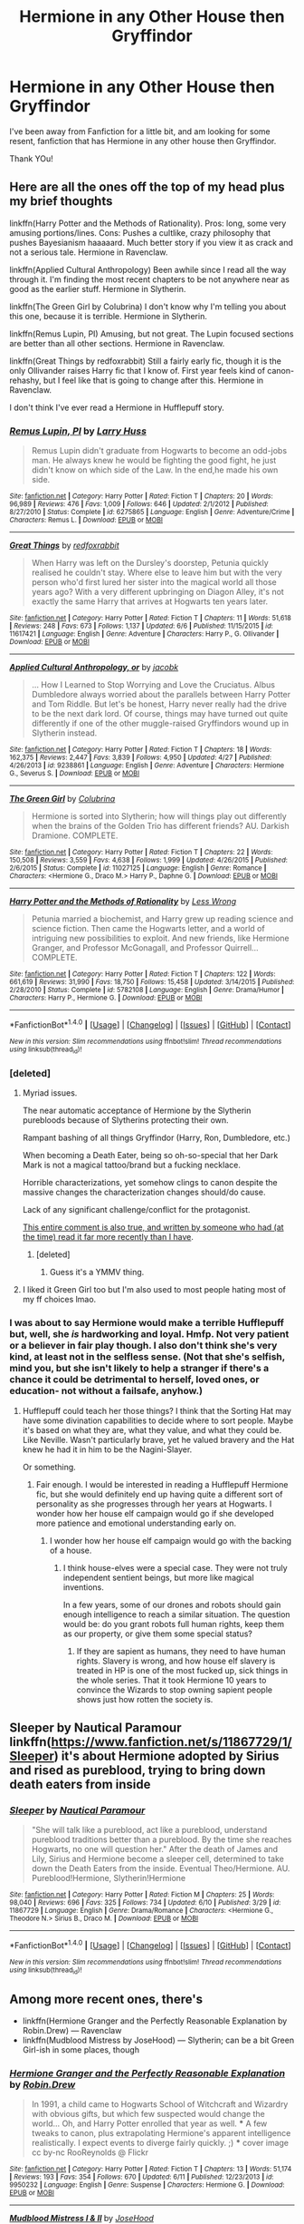 #+TITLE: Hermione in any Other House then Gryffindor

* Hermione in any Other House then Gryffindor
:PROPERTIES:
:Author: troyinthemorning12
:Score: 5
:DateUnix: 1465758798.0
:DateShort: 2016-Jun-12
:FlairText: Request
:END:
I've been away from Fanfiction for a little bit, and am looking for some resent, fanfiction that has Hermione in any other house then Gryffindor.

Thank YOu!


** Here are all the ones off the top of my head plus my brief thoughts

linkffn(Harry Potter and the Methods of Rationality). Pros: long, some very amusing portions/lines. Cons: Pushes a cultlike, crazy philosophy that pushes Bayesianism haaaaard. Much better story if you view it as crack and not a serious tale. Hermione in Ravenclaw.

linkffn(Applied Cultural Anthropology) Been awhile since I read all the way through it. I'm finding the most recent chapters to be not anywhere near as good as the earlier stuff. Hermione in Slytherin.

linkffn(The Green Girl by Colubrina) I don't know why I'm telling you about this one, because it is terrible. Hermione in Slytherin.

linkffn(Remus Lupin, PI) Amusing, but not great. The Lupin focused sections are better than all other sections. Hermione in Ravenclaw.

linkffn(Great Things by redfoxrabbit) Still a fairly early fic, though it is the only Ollivander raises Harry fic that I know of. First year feels kind of canon-rehashy, but I feel like that is going to change after this. Hermione in Ravenclaw.

I don't think I've ever read a Hermione in Hufflepuff story.
:PROPERTIES:
:Author: yarglethatblargle
:Score: 3
:DateUnix: 1465760936.0
:DateShort: 2016-Jun-13
:END:

*** [[http://www.fanfiction.net/s/6275865/1/][*/Remus Lupin, PI/*]] by [[https://www.fanfiction.net/u/2062884/Larry-Huss][/Larry Huss/]]

#+begin_quote
  Remus Lupin didn't graduate from Hogwarts to become an odd-jobs man. He always knew he would be fighting the good fight, he just didn't know on which side of the Law. In the end,he made his own side.
#+end_quote

^{/Site/: [[http://www.fanfiction.net/][fanfiction.net]] *|* /Category/: Harry Potter *|* /Rated/: Fiction T *|* /Chapters/: 20 *|* /Words/: 96,989 *|* /Reviews/: 476 *|* /Favs/: 1,009 *|* /Follows/: 646 *|* /Updated/: 2/1/2012 *|* /Published/: 8/27/2010 *|* /Status/: Complete *|* /id/: 6275865 *|* /Language/: English *|* /Genre/: Adventure/Crime *|* /Characters/: Remus L. *|* /Download/: [[http://www.ff2ebook.com/old/ffn-bot/index.php?id=6275865&source=ff&filetype=epub][EPUB]] or [[http://www.ff2ebook.com/old/ffn-bot/index.php?id=6275865&source=ff&filetype=mobi][MOBI]]}

--------------

[[http://www.fanfiction.net/s/11617421/1/][*/Great Things/*]] by [[https://www.fanfiction.net/u/7019018/redfoxrabbit][/redfoxrabbit/]]

#+begin_quote
  When Harry was left on the Dursley's doorstep, Petunia quickly realised he couldn't stay. Where else to leave him but with the very person who'd first lured her sister into the magical world all those years ago? With a very different upbringing on Diagon Alley, it's not exactly the same Harry that arrives at Hogwarts ten years later.
#+end_quote

^{/Site/: [[http://www.fanfiction.net/][fanfiction.net]] *|* /Category/: Harry Potter *|* /Rated/: Fiction T *|* /Chapters/: 11 *|* /Words/: 51,618 *|* /Reviews/: 248 *|* /Favs/: 673 *|* /Follows/: 1,137 *|* /Updated/: 6/6 *|* /Published/: 11/15/2015 *|* /id/: 11617421 *|* /Language/: English *|* /Genre/: Adventure *|* /Characters/: Harry P., G. Ollivander *|* /Download/: [[http://www.ff2ebook.com/old/ffn-bot/index.php?id=11617421&source=ff&filetype=epub][EPUB]] or [[http://www.ff2ebook.com/old/ffn-bot/index.php?id=11617421&source=ff&filetype=mobi][MOBI]]}

--------------

[[http://www.fanfiction.net/s/9238861/1/][*/Applied Cultural Anthropology, or/*]] by [[https://www.fanfiction.net/u/2675402/jacobk][/jacobk/]]

#+begin_quote
  ... How I Learned to Stop Worrying and Love the Cruciatus. Albus Dumbledore always worried about the parallels between Harry Potter and Tom Riddle. But let's be honest, Harry never really had the drive to be the next dark lord. Of course, things may have turned out quite differently if one of the other muggle-raised Gryffindors wound up in Slytherin instead.
#+end_quote

^{/Site/: [[http://www.fanfiction.net/][fanfiction.net]] *|* /Category/: Harry Potter *|* /Rated/: Fiction T *|* /Chapters/: 18 *|* /Words/: 162,375 *|* /Reviews/: 2,447 *|* /Favs/: 3,839 *|* /Follows/: 4,950 *|* /Updated/: 4/27 *|* /Published/: 4/26/2013 *|* /id/: 9238861 *|* /Language/: English *|* /Genre/: Adventure *|* /Characters/: Hermione G., Severus S. *|* /Download/: [[http://www.ff2ebook.com/old/ffn-bot/index.php?id=9238861&source=ff&filetype=epub][EPUB]] or [[http://www.ff2ebook.com/old/ffn-bot/index.php?id=9238861&source=ff&filetype=mobi][MOBI]]}

--------------

[[http://www.fanfiction.net/s/11027125/1/][*/The Green Girl/*]] by [[https://www.fanfiction.net/u/4314892/Colubrina][/Colubrina/]]

#+begin_quote
  Hermione is sorted into Slytherin; how will things play out differently when the brains of the Golden Trio has different friends? AU. Darkish Dramione. COMPLETE.
#+end_quote

^{/Site/: [[http://www.fanfiction.net/][fanfiction.net]] *|* /Category/: Harry Potter *|* /Rated/: Fiction T *|* /Chapters/: 22 *|* /Words/: 150,508 *|* /Reviews/: 3,559 *|* /Favs/: 4,638 *|* /Follows/: 1,999 *|* /Updated/: 4/26/2015 *|* /Published/: 2/6/2015 *|* /Status/: Complete *|* /id/: 11027125 *|* /Language/: English *|* /Genre/: Romance *|* /Characters/: <Hermione G., Draco M.> Harry P., Daphne G. *|* /Download/: [[http://www.ff2ebook.com/old/ffn-bot/index.php?id=11027125&source=ff&filetype=epub][EPUB]] or [[http://www.ff2ebook.com/old/ffn-bot/index.php?id=11027125&source=ff&filetype=mobi][MOBI]]}

--------------

[[http://www.fanfiction.net/s/5782108/1/][*/Harry Potter and the Methods of Rationality/*]] by [[https://www.fanfiction.net/u/2269863/Less-Wrong][/Less Wrong/]]

#+begin_quote
  Petunia married a biochemist, and Harry grew up reading science and science fiction. Then came the Hogwarts letter, and a world of intriguing new possibilities to exploit. And new friends, like Hermione Granger, and Professor McGonagall, and Professor Quirrell... COMPLETE.
#+end_quote

^{/Site/: [[http://www.fanfiction.net/][fanfiction.net]] *|* /Category/: Harry Potter *|* /Rated/: Fiction T *|* /Chapters/: 122 *|* /Words/: 661,619 *|* /Reviews/: 31,990 *|* /Favs/: 18,750 *|* /Follows/: 15,458 *|* /Updated/: 3/14/2015 *|* /Published/: 2/28/2010 *|* /Status/: Complete *|* /id/: 5782108 *|* /Language/: English *|* /Genre/: Drama/Humor *|* /Characters/: Harry P., Hermione G. *|* /Download/: [[http://www.ff2ebook.com/old/ffn-bot/index.php?id=5782108&source=ff&filetype=epub][EPUB]] or [[http://www.ff2ebook.com/old/ffn-bot/index.php?id=5782108&source=ff&filetype=mobi][MOBI]]}

--------------

*FanfictionBot*^{1.4.0} *|* [[[https://github.com/tusing/reddit-ffn-bot/wiki/Usage][Usage]]] | [[[https://github.com/tusing/reddit-ffn-bot/wiki/Changelog][Changelog]]] | [[[https://github.com/tusing/reddit-ffn-bot/issues/][Issues]]] | [[[https://github.com/tusing/reddit-ffn-bot/][GitHub]]] | [[[https://www.reddit.com/message/compose?to=tusing][Contact]]]

^{/New in this version: Slim recommendations using/ ffnbot!slim! /Thread recommendations using/ linksub(thread_id)!}
:PROPERTIES:
:Author: FanfictionBot
:Score: 1
:DateUnix: 1465761000.0
:DateShort: 2016-Jun-13
:END:


*** [deleted]
:PROPERTIES:
:Score: 1
:DateUnix: 1465773426.0
:DateShort: 2016-Jun-13
:END:

**** Myriad issues.

The near automatic acceptance of Hermione by the Slytherin purebloods because of Slytherins protecting their own.

Rampant bashing of all things Gryffindor (Harry, Ron, Dumbledore, etc.)

When becoming a Death Eater, being so oh-so-special that her Dark Mark is not a magical tattoo/brand but a fucking necklace.

Horrible characterizations, yet somehow clings to canon despite the massive changes the characterization changes should/do cause.

Lack of any significant challenge/conflict for the protagonist.

[[https://www.reddit.com/r/HPfanfiction/comments/32r7za/the_green_girl_discussion_warning_spoilers/cqfcos7][This entire comment is also true, and written by someone who had (at the time) read it far more recently than I have]].
:PROPERTIES:
:Author: yarglethatblargle
:Score: 9
:DateUnix: 1465788129.0
:DateShort: 2016-Jun-13
:END:

***** [deleted]
:PROPERTIES:
:Score: 2
:DateUnix: 1465823583.0
:DateShort: 2016-Jun-13
:END:

****** Guess it's a YMMV thing.
:PROPERTIES:
:Author: yarglethatblargle
:Score: 3
:DateUnix: 1465826771.0
:DateShort: 2016-Jun-13
:END:


**** I liked it Green Girl too but I'm also used to most people hating most of my ff choices lmao.
:PROPERTIES:
:Author: imjustafangirl
:Score: 2
:DateUnix: 1465776082.0
:DateShort: 2016-Jun-13
:END:


*** I was about to say Hermione would make a terrible Hufflepuff but, well, she /is/ hardworking and loyal. Hmfp. Not very patient or a believer in fair play though. I also don't think she's very kind, at least not in the selfless sense. (Not that she's selfish, mind you, but she isn't likely to help a stranger if there's a chance it could be detrimental to herself, loved ones, or education- not without a failsafe, anyhow.)
:PROPERTIES:
:Author: Thoriel
:Score: 1
:DateUnix: 1465796860.0
:DateShort: 2016-Jun-13
:END:

**** Hufflepuff could teach her those things? I think that the Sorting Hat may have some divination capabilities to decide where to sort people. Maybe it's based on what they are, what they value, and what they could be. Like Neville. Wasn't particularly brave, yet he valued bravery and the Hat knew he had it in him to be the Nagini-Slayer.

Or something.
:PROPERTIES:
:Author: yarglethatblargle
:Score: 2
:DateUnix: 1465809250.0
:DateShort: 2016-Jun-13
:END:

***** Fair enough. I would be interested in reading a Hufflepuff Hermione fic, but she would definitely end up having quite a different sort of personality as she progresses through her years at Hogwarts. I wonder how her house elf campaign would go if she developed more patience and emotional understanding early on.
:PROPERTIES:
:Author: Thoriel
:Score: 3
:DateUnix: 1465810083.0
:DateShort: 2016-Jun-13
:END:

****** I wonder how her house elf campaign would go with the backing of a house.
:PROPERTIES:
:Author: Starfox5
:Score: 3
:DateUnix: 1465822123.0
:DateShort: 2016-Jun-13
:END:

******* I think house-elves were a special case. They were not truly independent sentient beings, but more like magical inventions.

In a few years, some of our drones and robots should gain enough intelligence to reach a similar situation. The question would be: do you grant robots full human rights, keep them as our property, or give them some special status?
:PROPERTIES:
:Author: InquisitorCOC
:Score: 0
:DateUnix: 1465828609.0
:DateShort: 2016-Jun-13
:END:

******** If they are sapient as humans, they need to have human rights. Slavery is wrong, and how house elf slavery is treated in HP is one of the most fucked up, sick things in the whole series. That it took Hermione 10 years to convince the Wizards to stop owning sapient people shows just how rotten the society is.
:PROPERTIES:
:Author: Starfox5
:Score: 4
:DateUnix: 1465844658.0
:DateShort: 2016-Jun-13
:END:


** Sleeper by Nautical Paramour linkffn([[https://www.fanfiction.net/s/11867729/1/Sleeper]]) it's about Hermione adopted by Sirius and rised as pureblood, trying to bring down death eaters from inside
:PROPERTIES:
:Score: 1
:DateUnix: 1465766100.0
:DateShort: 2016-Jun-13
:END:

*** [[http://www.fanfiction.net/s/11867729/1/][*/Sleeper/*]] by [[https://www.fanfiction.net/u/1876812/Nautical-Paramour][/Nautical Paramour/]]

#+begin_quote
  "She will talk like a pureblood, act like a pureblood, understand pureblood traditions better than a pureblood. By the time she reaches Hogwarts, no one will question her." After the death of James and Lily, Sirius and Hermione become a sleeper cell, determined to take down the Death Eaters from the inside. Eventual Theo/Hermione. AU. Pureblood!Hermione, Slytherin!Hermione
#+end_quote

^{/Site/: [[http://www.fanfiction.net/][fanfiction.net]] *|* /Category/: Harry Potter *|* /Rated/: Fiction M *|* /Chapters/: 25 *|* /Words/: 98,040 *|* /Reviews/: 696 *|* /Favs/: 325 *|* /Follows/: 734 *|* /Updated/: 6/10 *|* /Published/: 3/29 *|* /id/: 11867729 *|* /Language/: English *|* /Genre/: Drama/Romance *|* /Characters/: <Hermione G., Theodore N.> Sirius B., Draco M. *|* /Download/: [[http://www.ff2ebook.com/old/ffn-bot/index.php?id=11867729&source=ff&filetype=epub][EPUB]] or [[http://www.ff2ebook.com/old/ffn-bot/index.php?id=11867729&source=ff&filetype=mobi][MOBI]]}

--------------

*FanfictionBot*^{1.4.0} *|* [[[https://github.com/tusing/reddit-ffn-bot/wiki/Usage][Usage]]] | [[[https://github.com/tusing/reddit-ffn-bot/wiki/Changelog][Changelog]]] | [[[https://github.com/tusing/reddit-ffn-bot/issues/][Issues]]] | [[[https://github.com/tusing/reddit-ffn-bot/][GitHub]]] | [[[https://www.reddit.com/message/compose?to=tusing][Contact]]]

^{/New in this version: Slim recommendations using/ ffnbot!slim! /Thread recommendations using/ linksub(thread_id)!}
:PROPERTIES:
:Author: FanfictionBot
:Score: 1
:DateUnix: 1465766108.0
:DateShort: 2016-Jun-13
:END:


** Among more recent ones, there's

- linkffn(Hermione Granger and the Perfectly Reasonable Explanation by Robin.Drew) --- Ravenclaw
- linkffn(Mudblood Mistress by JoseHood) --- Slytherin; can be a bit Green Girl-ish in some places, though
:PROPERTIES:
:Author: turbinicarpus
:Score: 1
:DateUnix: 1465864643.0
:DateShort: 2016-Jun-14
:END:

*** [[http://www.fanfiction.net/s/9950232/1/][*/Hermione Granger and the Perfectly Reasonable Explanation/*]] by [[https://www.fanfiction.net/u/5402473/Robin-Drew][/Robin.Drew/]]

#+begin_quote
  In 1991, a child came to Hogwarts School of Witchcraft and Wizardry with obvious gifts, but which few suspected would change the world... Oh, and Harry Potter enrolled that year as well. *** A few tweaks to canon, plus extrapolating Hermione's apparent intelligence realistically. I expect events to diverge fairly quickly. ;) *** cover image cc by-nc RooReynolds @ Flickr
#+end_quote

^{/Site/: [[http://www.fanfiction.net/][fanfiction.net]] *|* /Category/: Harry Potter *|* /Rated/: Fiction T *|* /Chapters/: 13 *|* /Words/: 51,174 *|* /Reviews/: 193 *|* /Favs/: 354 *|* /Follows/: 670 *|* /Updated/: 6/11 *|* /Published/: 12/23/2013 *|* /id/: 9950232 *|* /Language/: English *|* /Genre/: Suspense *|* /Characters/: Hermione G. *|* /Download/: [[http://www.ff2ebook.com/old/ffn-bot/index.php?id=9950232&source=ff&filetype=epub][EPUB]] or [[http://www.ff2ebook.com/old/ffn-bot/index.php?id=9950232&source=ff&filetype=mobi][MOBI]]}

--------------

[[http://www.fanfiction.net/s/11694317/1/][*/Mudblood Mistress I & II/*]] by [[https://www.fanfiction.net/u/7147643/JoseHood][/JoseHood/]]

#+begin_quote
  Hermione Granger always wanted to make something of herself. When she discovers that she is a witch, she decides to take the wizarding world by storm. She is sorted into a house despised by all... a house that despises her. The first years of Hogwarts are not easy. A Muggle-born Slytherin tries to make her way in the world and learns it is not so easy to storm a castle. AU. grey!Hr
#+end_quote

^{/Site/: [[http://www.fanfiction.net/][fanfiction.net]] *|* /Category/: Harry Potter *|* /Rated/: Fiction T *|* /Chapters/: 23 *|* /Words/: 60,080 *|* /Reviews/: 178 *|* /Favs/: 212 *|* /Follows/: 296 *|* /Updated/: 4/8 *|* /Published/: 12/27/2015 *|* /Status/: Complete *|* /id/: 11694317 *|* /Language/: English *|* /Genre/: Adventure/Drama *|* /Characters/: Hermione G., Draco M., Severus S. *|* /Download/: [[http://www.ff2ebook.com/old/ffn-bot/index.php?id=11694317&source=ff&filetype=epub][EPUB]] or [[http://www.ff2ebook.com/old/ffn-bot/index.php?id=11694317&source=ff&filetype=mobi][MOBI]]}

--------------

*FanfictionBot*^{1.4.0} *|* [[[https://github.com/tusing/reddit-ffn-bot/wiki/Usage][Usage]]] | [[[https://github.com/tusing/reddit-ffn-bot/wiki/Changelog][Changelog]]] | [[[https://github.com/tusing/reddit-ffn-bot/issues/][Issues]]] | [[[https://github.com/tusing/reddit-ffn-bot/][GitHub]]] | [[[https://www.reddit.com/message/compose?to=tusing][Contact]]]

^{/New in this version: Slim recommendations using/ ffnbot!slim! /Thread recommendations using/ linksub(thread_id)!}
:PROPERTIES:
:Author: FanfictionBot
:Score: 1
:DateUnix: 1465864678.0
:DateShort: 2016-Jun-14
:END:
